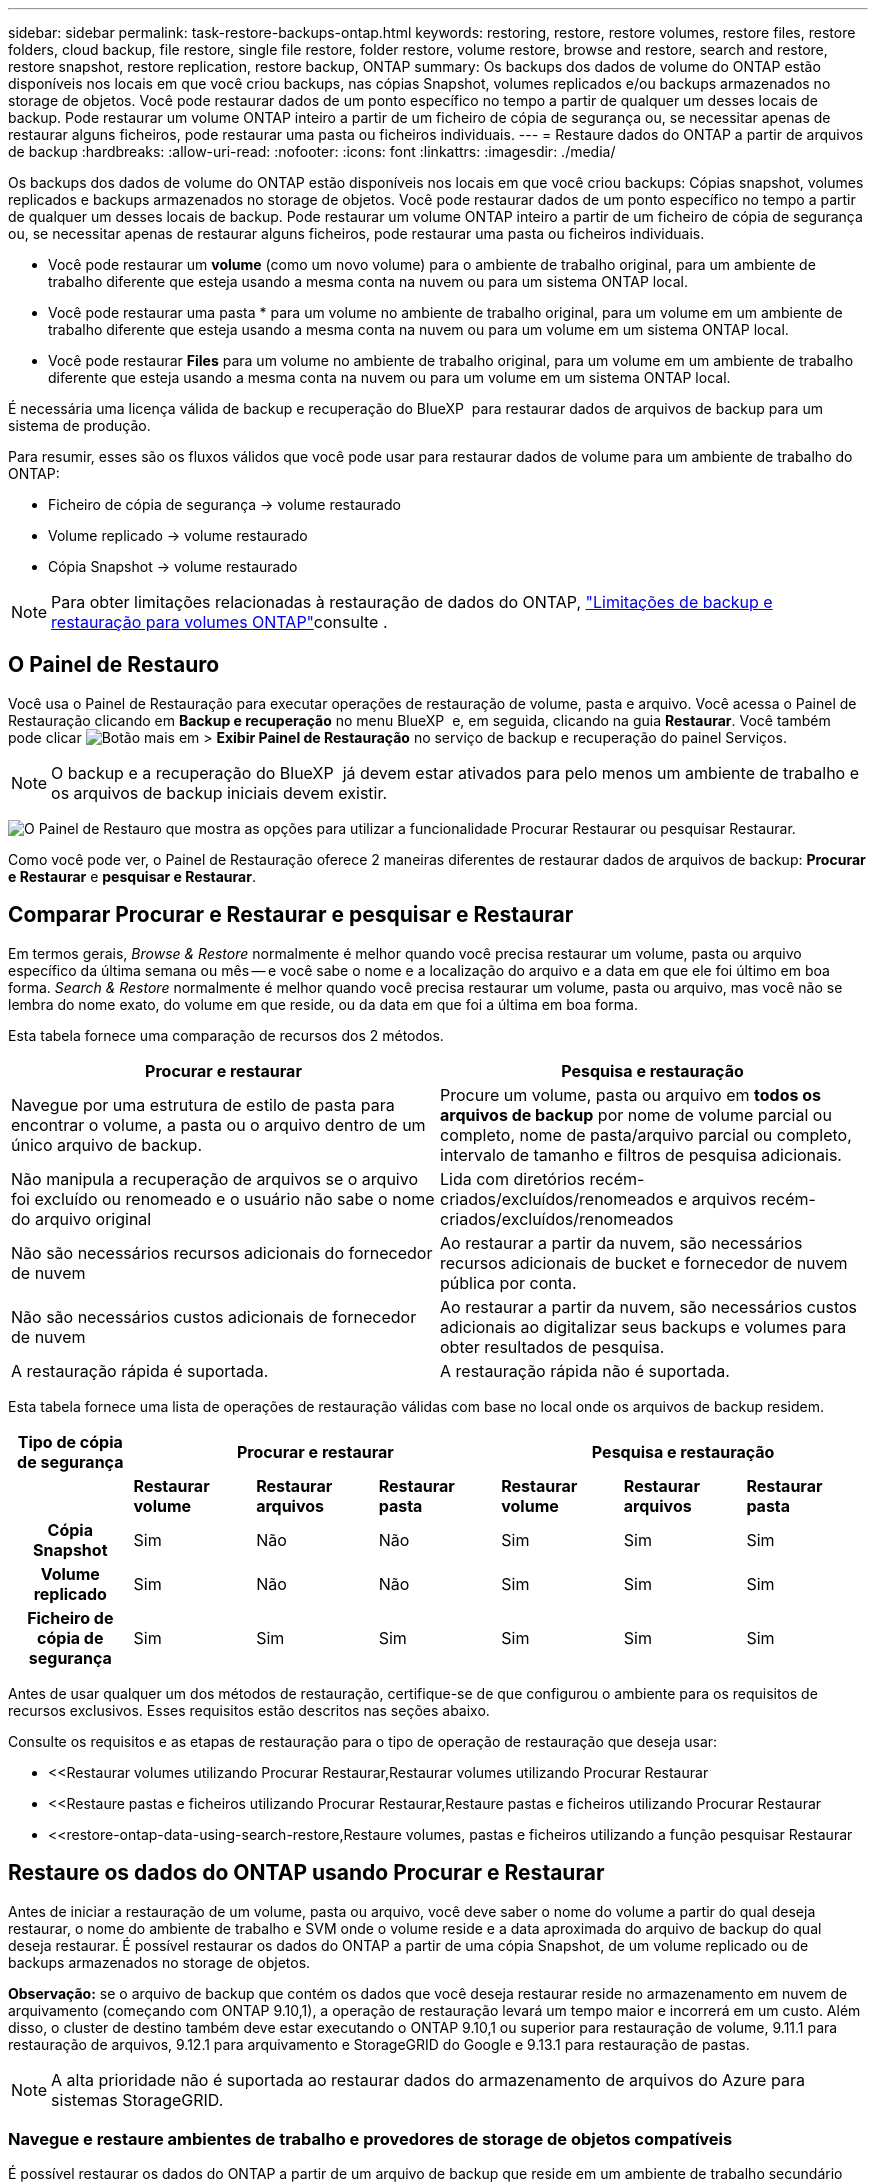 ---
sidebar: sidebar 
permalink: task-restore-backups-ontap.html 
keywords: restoring, restore, restore volumes, restore files, restore folders, cloud backup, file restore, single file restore, folder restore, volume restore, browse and restore, search and restore, restore snapshot, restore replication, restore backup, ONTAP 
summary: Os backups dos dados de volume do ONTAP estão disponíveis nos locais em que você criou backups, nas cópias Snapshot, volumes replicados e/ou backups armazenados no storage de objetos. Você pode restaurar dados de um ponto específico no tempo a partir de qualquer um desses locais de backup. Pode restaurar um volume ONTAP inteiro a partir de um ficheiro de cópia de segurança ou, se necessitar apenas de restaurar alguns ficheiros, pode restaurar uma pasta ou ficheiros individuais. 
---
= Restaure dados do ONTAP a partir de arquivos de backup
:hardbreaks:
:allow-uri-read: 
:nofooter: 
:icons: font
:linkattrs: 
:imagesdir: ./media/


[role="lead"]
Os backups dos dados de volume do ONTAP estão disponíveis nos locais em que você criou backups: Cópias snapshot, volumes replicados e backups armazenados no storage de objetos. Você pode restaurar dados de um ponto específico no tempo a partir de qualquer um desses locais de backup. Pode restaurar um volume ONTAP inteiro a partir de um ficheiro de cópia de segurança ou, se necessitar apenas de restaurar alguns ficheiros, pode restaurar uma pasta ou ficheiros individuais.

* Você pode restaurar um *volume* (como um novo volume) para o ambiente de trabalho original, para um ambiente de trabalho diferente que esteja usando a mesma conta na nuvem ou para um sistema ONTAP local.
* Você pode restaurar uma pasta * para um volume no ambiente de trabalho original, para um volume em um ambiente de trabalho diferente que esteja usando a mesma conta na nuvem ou para um volume em um sistema ONTAP local.
* Você pode restaurar *Files* para um volume no ambiente de trabalho original, para um volume em um ambiente de trabalho diferente que esteja usando a mesma conta na nuvem ou para um volume em um sistema ONTAP local.


É necessária uma licença válida de backup e recuperação do BlueXP  para restaurar dados de arquivos de backup para um sistema de produção.

Para resumir, esses são os fluxos válidos que você pode usar para restaurar dados de volume para um ambiente de trabalho do ONTAP:

* Ficheiro de cópia de segurança -> volume restaurado
* Volume replicado -> volume restaurado
* Cópia Snapshot -> volume restaurado



NOTE: Para obter limitações relacionadas à restauração de dados do ONTAP, link:reference-limitations.html["Limitações de backup e restauração para volumes ONTAP"]consulte .



== O Painel de Restauro

Você usa o Painel de Restauração para executar operações de restauração de volume, pasta e arquivo. Você acessa o Painel de Restauração clicando em *Backup e recuperação* no menu BlueXP  e, em seguida, clicando na guia *Restaurar*. Você também pode clicar image:screenshot_gallery_options.gif["Botão mais"] em > *Exibir Painel de Restauração* no serviço de backup e recuperação do painel Serviços.


NOTE: O backup e a recuperação do BlueXP  já devem estar ativados para pelo menos um ambiente de trabalho e os arquivos de backup iniciais devem existir.

image:screenshot_restore_dashboard.png["O Painel de Restauro que mostra as opções para utilizar a funcionalidade Procurar  Restaurar ou pesquisar  Restaurar."]

Como você pode ver, o Painel de Restauração oferece 2 maneiras diferentes de restaurar dados de arquivos de backup: *Procurar e Restaurar* e *pesquisar e Restaurar*.



== Comparar Procurar e Restaurar e pesquisar e Restaurar

Em termos gerais, _Browse & Restore_ normalmente é melhor quando você precisa restaurar um volume, pasta ou arquivo específico da última semana ou mês -- e você sabe o nome e a localização do arquivo e a data em que ele foi último em boa forma. _Search & Restore_ normalmente é melhor quando você precisa restaurar um volume, pasta ou arquivo, mas você não se lembra do nome exato, do volume em que reside, ou da data em que foi a última em boa forma.

Esta tabela fornece uma comparação de recursos dos 2 métodos.

[cols="50,50"]
|===
| Procurar e restaurar | Pesquisa e restauração 


| Navegue por uma estrutura de estilo de pasta para encontrar o volume, a pasta ou o arquivo dentro de um único arquivo de backup. | Procure um volume, pasta ou arquivo em *todos os arquivos de backup* por nome de volume parcial ou completo, nome de pasta/arquivo parcial ou completo, intervalo de tamanho e filtros de pesquisa adicionais. 


| Não manipula a recuperação de arquivos se o arquivo foi excluído ou renomeado e o usuário não sabe o nome do arquivo original | Lida com diretórios recém-criados/excluídos/renomeados e arquivos recém-criados/excluídos/renomeados 


| Não são necessários recursos adicionais do fornecedor de nuvem | Ao restaurar a partir da nuvem, são necessários recursos adicionais de bucket e fornecedor de nuvem pública por conta. 


| Não são necessários custos adicionais de fornecedor de nuvem | Ao restaurar a partir da nuvem, são necessários custos adicionais ao digitalizar seus backups e volumes para obter resultados de pesquisa. 


| A restauração rápida é suportada. | A restauração rápida não é suportada. 
|===
Esta tabela fornece uma lista de operações de restauração válidas com base no local onde os arquivos de backup residem.

[cols="14h,14,14,14,14,14,14"]
|===
| Tipo de cópia de segurança 3+| Procurar e restaurar 3+| Pesquisa e restauração 


|  | *Restaurar volume* | *Restaurar arquivos* | *Restaurar pasta* | *Restaurar volume* | *Restaurar arquivos* | *Restaurar pasta* 


| Cópia Snapshot | Sim | Não | Não | Sim | Sim | Sim 


| Volume replicado | Sim | Não | Não | Sim | Sim | Sim 


| Ficheiro de cópia de segurança | Sim | Sim | Sim | Sim | Sim | Sim 
|===
Antes de usar qualquer um dos métodos de restauração, certifique-se de que configurou o ambiente para os requisitos de recursos exclusivos. Esses requisitos estão descritos nas seções abaixo.

Consulte os requisitos e as etapas de restauração para o tipo de operação de restauração que deseja usar:

* <<Restaurar volumes utilizando Procurar  Restaurar,Restaurar volumes utilizando Procurar  Restaurar
* <<Restaure pastas e ficheiros utilizando Procurar  Restaurar,Restaure pastas e ficheiros utilizando Procurar  Restaurar
* <<restore-ontap-data-using-search-restore,Restaure volumes, pastas e ficheiros utilizando a função pesquisar  Restaurar




== Restaure os dados do ONTAP usando Procurar e Restaurar

Antes de iniciar a restauração de um volume, pasta ou arquivo, você deve saber o nome do volume a partir do qual deseja restaurar, o nome do ambiente de trabalho e SVM onde o volume reside e a data aproximada do arquivo de backup do qual deseja restaurar. É possível restaurar os dados do ONTAP a partir de uma cópia Snapshot, de um volume replicado ou de backups armazenados no storage de objetos.

*Observação:* se o arquivo de backup que contém os dados que você deseja restaurar reside no armazenamento em nuvem de arquivamento (começando com ONTAP 9.10,1), a operação de restauração levará um tempo maior e incorrerá em um custo. Além disso, o cluster de destino também deve estar executando o ONTAP 9.10,1 ou superior para restauração de volume, 9.11.1 para restauração de arquivos, 9.12.1 para arquivamento e StorageGRID do Google e 9.13.1 para restauração de pastas.

ifdef::aws[]

link:reference-aws-backup-tiers.html["Saiba mais sobre como restaurar o armazenamento de arquivamento da AWS"].

endif::aws[]

ifdef::azure[]

link:reference-azure-backup-tiers.html["Saiba mais sobre como restaurar a partir do armazenamento de arquivos do Azure"].

endif::azure[]

ifdef::gcp[]

link:reference-google-backup-tiers.html["Saiba mais sobre como restaurar a partir do armazenamento de arquivos do Google"].

endif::gcp[]


NOTE: A alta prioridade não é suportada ao restaurar dados do armazenamento de arquivos do Azure para sistemas StorageGRID.



=== Navegue e restaure ambientes de trabalho e provedores de storage de objetos compatíveis

É possível restaurar os dados do ONTAP a partir de um arquivo de backup que reside em um ambiente de trabalho secundário (um volume replicado) ou no storage de objetos (um arquivo de backup) para os seguintes ambientes de trabalho. As cópias Snapshot residem no ambiente de trabalho de origem e podem ser restauradas somente nesse mesmo sistema.

*Observação:* você pode restaurar um volume de qualquer tipo de arquivo de backup, mas você pode restaurar uma pasta ou arquivos individuais apenas de um arquivo de backup no armazenamento de objetos neste momento.

[cols="25,25,25,25"]
|===
| *De Object Store (Backup)* | *Do primário (instantâneo)* | *Do sistema secundário (replicação)* | Para o ambiente de trabalho de destino ifdef::aws[] 


| Amazon S3 | Cloud Volumes ONTAP no sistema ONTAP on-premises da AWS | Cloud Volumes ONTAP no AWS on-premises ONTAP system endif::aws[] ifdef::azure[] | Blob do Azure 


| Cloud Volumes ONTAP no sistema ONTAP local do Azure | Cloud Volumes ONTAP in Azure on-premises ONTAP system endif::azul[] ifdef::gcp[] | Google Cloud Storage | Cloud Volumes ONTAP no sistema ONTAP local do Google 


| Cloud Volumes ONTAP no Google on-premises ONTAP system endif::gcp[] | NetApp StorageGRID | Sistema ONTAP no local | ONTAP System Cloud Volumes ONTAP no local 


| Para o sistema ONTAP no local | ONTAP S3 | Sistema ONTAP no local | ONTAP System Cloud Volumes ONTAP no local 
|===
ifdef::aws[]

endif::aws[]

ifdef::azure[]

endif::azure[]

ifdef::gcp[]

endif::gcp[]

Para Procurar e Restaurar, o conetor pode ser instalado nos seguintes locais:

ifdef::aws[]

* Para o Amazon S3, o conetor pode ser implantado na AWS ou em suas instalações


endif::aws[]

ifdef::azure[]

* Para o Azure Blob, o conetor pode ser implantado no Azure ou no local


endif::azure[]

ifdef::gcp[]

* Para o Google Cloud Storage, o conetor deve ser implantado na VPC do Google Cloud Platform


endif::gcp[]

* Para o StorageGRID, o conetor deve ser implantado em suas instalações, com ou sem acesso à Internet
* Para o ONTAP S3, o conetor pode ser implantado em suas instalações (com ou sem acesso à Internet) ou em um ambiente de provedor de nuvem


Observe que as referências a "sistemas ONTAP on-premises" incluem sistemas FAS, AFF e ONTAP Select.


NOTE: Se a versão do ONTAP no seu sistema for inferior a 9.13.1, não será possível restaurar pastas ou arquivos se o arquivo de backup tiver sido configurado com DataLock & ransomware. Neste caso, você pode restaurar todo o volume do arquivo de backup e, em seguida, acessar os arquivos que você precisa.



=== Restaure volumes utilizando Procurar e Restaurar

Quando você restaura um volume de um arquivo de backup, o backup e a recuperação do BlueXP  criam um volume _new_ usando os dados do backup. Ao usar um backup do storage de objetos, é possível restaurar os dados para um volume no ambiente de trabalho original, para um ambiente de trabalho diferente localizado na mesma conta de nuvem que o ambiente de trabalho de origem ou para um sistema ONTAP no local.

Ao restaurar um backup em nuvem para um sistema Cloud Volumes ONTAP usando o ONTAP 9.13,0 ou superior ou para um sistema ONTAP local executando o ONTAP 9.14,1, você terá a opção de executar uma operação de restauração _rápida_. A restauração rápida é ideal para situações de recuperação de desastres em que você precisa fornecer acesso a um volume o mais rápido possível. Uma restauração rápida restaura os metadados do arquivo de backup para um volume em vez de restaurar todo o arquivo de backup. A restauração rápida não é recomendada para aplicações sensíveis à performance ou à latência, e não é compatível com backups em storage arquivado.


NOTE: A restauração rápida só é compatível com volumes FlexGroup se o sistema de origem do qual o backup na nuvem foi criado estiver executando o ONTAP 9.12,1 ou superior. E é compatível com volumes SnapLock somente se o sistema de origem estiver executando o ONTAP 9.11,0 ou superior.

Ao restaurar a partir de um volume replicado, você pode restaurar o volume para o ambiente de trabalho original ou para um sistema Cloud Volumes ONTAP ou ONTAP no local.

image:diagram_browse_restore_volume.png["Um diagrama que mostra o fluxo para executar uma operação de restauração de volume usando Browse  Restore."]

Como você pode ver, você precisará saber o nome do ambiente de trabalho de origem, a VM de armazenamento, o nome do volume e a data do arquivo de backup para executar uma restauração de volume.

O vídeo a seguir mostra um passo a passo para restaurar um volume:

video::9Og5agUWyRk[youtube,width=848,height=480,end=164]
.Passos
. No menu BlueXP , selecione *proteção > Backup e recuperação*.
. Clique na guia *Restore* e o Restore Dashboard será exibido.
. Na seção _Browse & Restore_, clique em *Restore volume*.
+
image:screenshot_restore_volume_selection.png["Uma captura de tela da seleção do botão Restaurar volumes no Painel de Restauração."]

. Na página _Select Source_, navegue até o arquivo de backup do volume que você deseja restaurar. Selecione o *ambiente de trabalho*, o *volume* e o ficheiro *Backup* que tem o carimbo de data/hora a partir do qual pretende restaurar.
+
A coluna *localização* mostra se o arquivo de backup (instantâneo) é *local* (uma cópia Snapshot no sistema de origem), *secundário* (um volume replicado em um sistema ONTAP secundário) ou *armazenamento de objetos* (um arquivo de backup no armazenamento de objetos). Escolha o arquivo que você deseja restaurar.

+
image:screenshot_restore_select_volume_snapshot.png["Uma captura de tela da seleção do ambiente de trabalho, volume e arquivo de backup de volume que você deseja restaurar."]

. Clique em *seguinte*.
+
Observe que se você selecionar um arquivo de backup no armazenamento de objetos e a proteção contra ransomware estiver ativa para esse backup (se você ativou o DataLock e a proteção contra ransomware na política de backup), será solicitado que você execute uma verificação adicional de ransomware no arquivo de backup antes de restaurar os dados. Recomendamos que você verifique o arquivo de backup para ransomware. (Você incorrerá em custos extras de saída do seu provedor de nuvem para acessar o conteúdo do arquivo de backup.)

. Na página _Selecionar destino_, selecione o *ambiente de trabalho* onde deseja restaurar o volume.
+
image:screenshot_restore_select_work_env_volume.png["Uma captura de tela da seleção do ambiente de trabalho de destino para o volume que você deseja restaurar."]

. Ao restaurar um arquivo de backup do armazenamento de objetos, se você selecionar um sistema ONTAP local e ainda não tiver configurado a conexão de cluster para o armazenamento de objetos, você será solicitado a obter informações adicionais:
+
ifdef::aws[]

+
** Ao restaurar a partir do Amazon S3, selecione o espaço IPspace no cluster do ONTAP onde o volume de destino residirá, insira a chave de acesso e a chave secreta para o usuário criado para dar ao cluster do ONTAP acesso ao bucket do S3 e, opcionalmente, escolha um endpoint VPC privado para transferência segura de dados.




endif::aws[]

ifdef::azure[]

* Ao restaurar a partir do Blob do Azure, selecione o espaço IPspace no cluster do ONTAP onde o volume de destino residirá, selecione a assinatura do Azure para acessar o armazenamento de objetos e, opcionalmente, escolha um ponto de extremidade privado para transferência de dados segura selecionando a VNet e a sub-rede.


endif::azure[]

ifdef::gcp[]

* Ao restaurar a partir do Google Cloud Storage, selecione o Projeto Google Cloud e a chave de acesso e chave secreta para acessar o armazenamento de objetos, a região onde os backups são armazenados e o espaço IPspace no cluster do ONTAP onde o volume de destino residirá.


endif::gcp[]

* Ao restaurar a partir do StorageGRID, digite o FQDN do servidor StorageGRID e a porta que o ONTAP deve usar para comunicação HTTPS com o StorageGRID, selecione a chave de acesso e a chave secreta necessárias para acessar o armazenamento de objetos e o espaço de IPspace no cluster ONTAP onde o volume de destino residirá.
* Ao restaurar a partir do ONTAP S3, digite o FQDN do servidor ONTAP S3 e a porta que o ONTAP deve usar para comunicação HTTPS com o ONTAP S3, selecione a chave de acesso e chave secreta necessárias para acessar o armazenamento de objetos e o espaço de IPspace no cluster ONTAP onde o volume de destino residirá.
+
.. Insira o nome que deseja usar para o volume restaurado e selecione a VM de armazenamento e o agregado onde o volume residirá. Ao restaurar um volume FlexGroup, você precisará selecionar vários agregados. Por padrão, *<source_volume_name>_restore* é usado como o nome do volume.
+
image:screenshot_restore_new_vol_name.png["Uma captura de tela de inserção do nome do novo volume que você deseja restaurar."]

+
Ao restaurar um backup do armazenamento de objetos para um sistema Cloud Volumes ONTAP usando o ONTAP 9.13,0 ou superior ou para um sistema ONTAP local executando o ONTAP 9.14,1, você terá a opção de executar uma operação de _restauração rápida_.

+
E se você estiver restaurando o volume de um arquivo de backup que reside em uma camada de storage de arquivamento (disponível a partir do ONTAP 9.10,1), poderá selecionar a prioridade de restauração.

+
ifdef::aws[]





link:reference-aws-backup-tiers.html#restore-data-from-archival-storage["Saiba mais sobre como restaurar o armazenamento de arquivamento da AWS"].

endif::aws[]

ifdef::azure[]

link:reference-azure-backup-tiers.html#restore-data-from-archival-storage["Saiba mais sobre como restaurar a partir do armazenamento de arquivos do Azure"].

endif::azure[]

ifdef::gcp[]

link:reference-google-backup-tiers.html#restore-data-from-archival-storage["Saiba mais sobre como restaurar a partir do armazenamento de arquivos do Google"]. Os arquivos de backup na camada de storage do Google Archive são restaurados quase imediatamente e não exigem prioridade de restauração.

endif::gcp[]

. Clique em *seguinte* para escolher se deseja fazer uma restauração normal ou um processo de restauração rápida:
+
image:screenshot_restore_browse_quick_restore.png["Uma captura de tela mostrando os processos de restauração normal e rápida."]

+
** * Restauração normal*: Use restauração normal em volumes que exigem alto desempenho. Os volumes não estarão disponíveis até que o processo de restauração esteja concluído.
** *Quick restore*: Volumes e dados restaurados estarão disponíveis imediatamente. Não use isso em volumes que exigem alto desempenho, pois durante o processo de restauração rápida, o acesso aos dados pode ser mais lento do que o habitual.


. Clique em *Restaurar* e você será retornado ao Painel de Restauração para que você possa revisar o andamento da operação de restauração.


.Resultado
O backup e a recuperação do BlueXP  criam um novo volume com base no backup selecionado.

Observe que a restauração de um volume de um arquivo de backup que reside no storage de arquivamento pode levar muitos minutos ou horas, dependendo do nível de arquivamento e da prioridade de restauração. Você pode clicar na guia *Monitoramento de trabalho* para ver o progresso da restauração.



=== Restaure pastas e ficheiros utilizando Procurar e Restaurar

Se você precisar restaurar apenas alguns arquivos de um backup de volume do ONTAP, poderá optar por restaurar uma pasta ou arquivos individuais em vez de restaurar todo o volume. Você pode restaurar pastas e arquivos para um volume existente no ambiente de trabalho original ou para um ambiente de trabalho diferente que esteja usando a mesma conta na nuvem. Você também pode restaurar pastas e arquivos para um volume em um sistema ONTAP local.


NOTE: Você pode restaurar uma pasta ou arquivos individuais apenas de um arquivo de backup no armazenamento de objetos neste momento. A restauração de arquivos e pastas não é suportada atualmente a partir de uma cópia Snapshot local ou de um arquivo de backup que reside em um ambiente de trabalho secundário (um volume replicado).

Se você selecionar vários arquivos, todos os arquivos serão restaurados para o mesmo volume de destino que você escolher. Então, se você quiser restaurar arquivos para diferentes volumes, você precisará executar o processo de restauração várias vezes.

Ao usar o ONTAP 9.13,0 ou superior, você pode restaurar uma pasta juntamente com todos os arquivos e subpastas dentro dela. Ao usar uma versão do ONTAP antes de 9.13.0, somente os arquivos dessa pasta são restaurados - nenhuma subpasta ou arquivos em subpastas são restaurados.

[NOTE]
====
* Se o arquivo de backup tiver sido configurado com proteção DataLock & ransomware, a restauração em nível de pasta será suportada somente se a versão do ONTAP for 9.13.1 ou superior. Se você estiver usando uma versão anterior do ONTAP, poderá restaurar todo o volume do arquivo de backup e, em seguida, acessar a pasta e os arquivos necessários.
* Se o arquivo de backup residir no armazenamento de arquivamento, a restauração em nível de pasta será suportada somente se a versão do ONTAP for 9.13.1 ou superior. Se estiver a utilizar uma versão anterior do ONTAP, pode restaurar a pasta a partir de um ficheiro de cópia de segurança mais recente que não tenha sido arquivado ou pode restaurar todo o volume a partir da cópia de segurança arquivada e, em seguida, aceder à pasta e aos ficheiros de que necessita.
* Com o ONTAP 9.15,1, você pode restaurar pastas do FlexGroup usando a opção "Procurar e restaurar". Este recurso está em um modo de visualização da tecnologia.
+
Você pode testá-lo usando uma bandeira especial descrita no https://community.netapp.com/t5/Tech-ONTAP-Blogs/BlueXP-Backup-and-Recovery-July-2024-Release/ba-p/453993#toc-hId-1830672444["Backup e recuperação do BlueXP  julho de 2024 Release blog"^].



====


==== Pré-requisitos

* A versão do ONTAP deve ser 9,6 ou superior para executar operações de restauração _file_.
* A versão do ONTAP deve ser 9.11.1 ou superior para executar operações de restauração _folder_. O ONTAP versão 9.13.1 é necessário se os dados estiverem em armazenamento de arquivamento ou se o arquivo de backup estiver usando a proteção DataLock e ransomware.
* A versão do ONTAP deve ser 9.15.1 P2 ou superior para restaurar diretórios do FlexGroup usando a opção Procurar e restaurar.




==== Processo de restauração de pasta e arquivo

O processo é assim:

. Quando você quiser restaurar uma pasta, ou um ou mais arquivos, a partir de um backup de volume, clique na guia *Restaurar* e clique em *Restaurar arquivos ou pasta* em _Procurar e Restaurar_.
. Selecione o ambiente de trabalho de origem, o volume e o arquivo de backup em que a pasta ou o(s) arquivo(s) residem(ão).
. Backup e recuperação do BlueXP  exibe as pastas e arquivos que existem dentro do arquivo de backup selecionado.
. Selecione a pasta ou o(s) arquivo(s) que você deseja restaurar a partir desse backup.
. Selecione o local de destino onde deseja que a pasta ou o(s) arquivo(s) sejam restaurados (ambiente de trabalho, volume e pasta) e clique em *Restaurar*.
. Os ficheiros são restaurados.


image:diagram_browse_restore_file.png["Um diagrama que mostra o fluxo para executar uma operação de restauração de arquivos usando Browse  Restore."]

Como você pode ver, você precisa saber o nome do ambiente de trabalho, o nome do volume, a data do arquivo de backup e o nome da pasta/arquivo para executar uma restauração de pasta ou arquivo.



==== Restaure pastas e arquivos

Siga estas etapas para restaurar pastas ou arquivos para um volume a partir de um backup de volume do ONTAP. Você deve saber o nome do volume e a data do arquivo de backup que deseja usar para restaurar a pasta ou arquivo(s). Esta funcionalidade utiliza o Live Browsing para que possa visualizar a lista de diretórios e ficheiros dentro de cada ficheiro de cópia de segurança.

O vídeo a seguir mostra um passo rápido de restaurar um único arquivo:

video::9Og5agUWyRk[youtube,width=848,height=480,start=165]
.Passos
. No menu BlueXP , selecione *proteção > Backup e recuperação*.
. Clique na guia *Restore* e o Restore Dashboard será exibido.
. Na seção _Browse & Restore_, clique em *Restore Files or Folder* (Restaurar arquivos ou pasta).
+
image:screenshot_restore_files_selection.png["Uma captura de tela da seleção do botão Restaurar arquivos ou pasta no Painel de Restauração."]

. Na página _Select Source_, navegue até o arquivo de backup do volume que contém a pasta ou os arquivos que você deseja restaurar. Selecione o *ambiente de trabalho*, o *volume* e o *Backup* que tem o carimbo de data/hora a partir do qual você deseja restaurar arquivos.
+
image:screenshot_restore_select_source.png["Uma captura de tela da seleção do volume e do backup dos itens que você deseja restaurar."]

. Clique em *Next* (seguinte) e a lista de pastas e arquivos do backup de volume será exibida.
+
Se você estiver restaurando pastas ou arquivos de um arquivo de backup que reside em um nível de armazenamento de arquivamento, poderá selecionar a prioridade Restaurar.

+
ifdef::aws[]



link:reference-aws-backup-tiers.html#restore-data-from-archival-storage["Saiba mais sobre como restaurar o armazenamento de arquivamento da AWS"].

endif::aws[]

ifdef::azure[]

link:reference-azure-backup-tiers.html#restore-data-from-archival-storage["Saiba mais sobre como restaurar a partir do armazenamento de arquivos do Azure"].

endif::azure[]

ifdef::gcp[]

link:reference-google-backup-tiers.html#restore-data-from-archival-storage["Saiba mais sobre como restaurar a partir do armazenamento de arquivos do Google"]. Os arquivos de backup na camada de storage do Google Archive são restaurados quase imediatamente e não exigem prioridade de restauração.

endif::gcp[]

E se a proteção contra ransomware estiver ativa para o arquivo de backup (se você ativou o DataLock e a proteção contra ransomware na política de backup), você será solicitado a executar uma verificação adicional de ransomware no arquivo de backup antes de restaurar os dados. Recomendamos que você verifique o arquivo de backup para ransomware. (Você incorrerá em custos extras de saída do seu provedor de nuvem para acessar o conteúdo do arquivo de backup.)

E image:screenshot_restore_select_files.png["Uma captura de tela da página Selecionar itens para que você possa navegar para os itens que deseja restaurar."]

. Na página _Selecionar itens_, selecione a pasta ou arquivo(s) que deseja restaurar e clique em *continuar*. Para ajudá-lo a encontrar o item:
+
** Você pode clicar na pasta ou no nome do arquivo, se você vê-lo.
** Pode clicar no ícone de pesquisa e introduzir o nome da pasta ou ficheiro para navegar diretamente para o item.
** Você pode navegar para baixo níveis em pastas usando o image:button_subfolder.png[""] botão no final da linha para encontrar arquivos específicos.
+
À medida que você seleciona arquivos, eles são adicionados ao lado esquerdo da página para que você possa ver os arquivos que você já escolheu. Você pode remover um arquivo dessa lista, se necessário, clicando no *x* ao lado do nome do arquivo.



. Na página _Selecionar destino_, selecione o *ambiente de trabalho* onde deseja restaurar os itens.
+
image:screenshot_restore_select_work_env.png["Uma captura de tela de seleção do ambiente de trabalho de destino para os itens que você deseja restaurar."]

+
Se você selecionar um cluster no local e ainda não tiver configurado a conexão do cluster com o armazenamento de objetos, você será solicitado a obter informações adicionais:

+
ifdef::aws[]

+
** Ao restaurar a partir do Amazon S3, insira o espaço de IPspace no cluster do ONTAP onde reside o volume de destino e a chave de acesso e chave secreta da AWS necessárias para acessar o armazenamento de objetos. Também pode selecionar uma Configuração de ligação privada para a ligação ao cluster.




endif::aws[]

ifdef::azure[]

* Ao restaurar a partir do Blob do Azure, insira o espaço IPspace no cluster do ONTAP onde reside o volume de destino. Você também pode selecionar uma Configuração de endpoints privados para a conexão com o cluster.


endif::azure[]

ifdef::gcp[]

* Ao restaurar a partir do Google Cloud Storage, insira o espaço IPspace no cluster do ONTAP onde residem os volumes de destino e a chave de acesso e chave secreta necessárias para acessar o armazenamento de objetos.


endif::gcp[]

* Ao restaurar a partir do StorageGRID, digite o FQDN do servidor StorageGRID e a porta que o ONTAP deve usar para comunicação HTTPS com o StorageGRID, digite a chave de acesso e a chave secreta necessárias para acessar o armazenamento de objetos e o espaço de IPspace no cluster do ONTAP onde reside o volume de destino.
+
.. Em seguida, selecione *volume* e *pasta* onde deseja restaurar a pasta ou arquivo(s).
+
image:screenshot_restore_select_dest.png["Uma captura de tela da seleção do volume e da pasta para os arquivos que você deseja restaurar."]

+
Você tem algumas opções para o local ao restaurar pastas e arquivos.



* Quando tiver escolhido *Selecione pasta de destino*, conforme mostrado acima:
+
** Você pode selecionar qualquer pasta.
** Você pode passar o Mouse sobre uma pasta e clicar image:button_subfolder.png[""]no final da linha para detalhar subpastas e, em seguida, selecionar uma pasta.


* Se tiver selecionado o mesmo ambiente de trabalho de destino e volume que o local da pasta/ficheiro de origem estava localizado, pode selecionar *manter caminho da pasta de origem* para restaurar a pasta ou ficheiro(s) na mesma pasta onde existiam na estrutura de origem. Todas as mesmas pastas e subpastas já devem existir; as pastas não são criadas. Ao restaurar arquivos para seu local original, você pode optar por substituir o(s) arquivo(s) de origem ou criar novo(s) arquivo(s).
+
.. Clique em *Restaurar* e você será retornado ao Painel de Restauração para que você possa revisar o andamento da operação de restauração. Você também pode clicar na guia *Monitoramento de tarefas* para ver o progresso da restauração.






== Restaure os dados do ONTAP utilizando a Pesquisa e a Restauração

Pode restaurar um volume, pasta ou ficheiros a partir de um ficheiro de cópia de segurança do ONTAP utilizando a Pesquisa e restauro. Pesquisa e restauração permite pesquisar um volume, pasta ou arquivo específico de todos os backups e, em seguida, executar uma restauração. Você não precisa saber o nome exato do ambiente de trabalho, o nome do volume ou o nome do arquivo - a pesquisa analisa todos os arquivos de backup de volume.

A operação de pesquisa analisa todas as cópias Snapshot locais que existem para seus volumes ONTAP, todos os volumes replicados em sistemas de storage secundário e todos os arquivos de backup que existem no storage de objetos. Como a restauração de dados de uma cópia Snapshot local ou de um volume replicado pode ser mais rápida e menos cara do que a restauração de um arquivo de backup no storage de objetos, talvez você queira restaurar os dados desses outros locais.

Quando você restaura um volume _completo_ de um arquivo de backup, o backup e a recuperação do BlueXP  criam um volume _new_ usando os dados do backup. Você pode restaurar os dados como um volume no ambiente de trabalho original, em um ambiente de trabalho diferente localizado na mesma conta de nuvem que o ambiente de trabalho de origem ou em um sistema ONTAP no local.

Você pode restaurar _pastas ou arquivos_ para o local do volume original, para um volume diferente no mesmo ambiente de trabalho, para um ambiente de trabalho diferente que esteja usando a mesma conta na nuvem ou para um volume em um sistema ONTAP local.

Ao usar o ONTAP 9.13,0 ou superior, você pode restaurar uma pasta juntamente com todos os arquivos e subpastas dentro dela. Ao usar uma versão do ONTAP antes de 9.13.0, somente os arquivos dessa pasta são restaurados - nenhuma subpasta ou arquivos em subpastas são restaurados.

Se o arquivo de backup do volume que você deseja restaurar residir no storage de arquivamento (disponível a partir do ONTAP 9.10,1), a operação de restauração levará um tempo maior e incorrerá em custos adicionais. Observe que o cluster de destino também deve estar executando o ONTAP 9.10,1 ou superior para restauração de volume, 9.11.1 para restauração de arquivos, 9.12.1 para arquivamento e StorageGRID do Google e 9.13.1 para restauração de pastas.

ifdef::aws[]

link:reference-aws-backup-tiers.html["Saiba mais sobre como restaurar o armazenamento de arquivamento da AWS"].

endif::aws[]

ifdef::azure[]

link:reference-azure-backup-tiers.html["Saiba mais sobre como restaurar a partir do armazenamento de arquivos do Azure"].

endif::azure[]

ifdef::gcp[]

link:reference-google-backup-tiers.html["Saiba mais sobre como restaurar a partir do armazenamento de arquivos do Google"].

endif::gcp[]

[NOTE]
====
* Se o arquivo de backup no armazenamento de objetos tiver sido configurado com proteção DataLock & ransomware, a restauração em nível de pasta será suportada somente se a versão do ONTAP for 9.13.1 ou superior. Se você estiver usando uma versão anterior do ONTAP, poderá restaurar todo o volume do arquivo de backup e, em seguida, acessar a pasta e os arquivos necessários.
* Se o arquivo de backup no armazenamento de objetos residir no armazenamento de arquivamento, a restauração em nível de pasta será suportada somente se a versão do ONTAP for 9.13.1 ou superior. Se estiver a utilizar uma versão anterior do ONTAP, pode restaurar a pasta a partir de um ficheiro de cópia de segurança mais recente que não tenha sido arquivado ou pode restaurar todo o volume a partir da cópia de segurança arquivada e, em seguida, aceder à pasta e aos ficheiros de que necessita.
* A prioridade de restauração "alta" não é suportada ao restaurar dados do armazenamento de arquivamento do Azure para sistemas StorageGRID.
* A restauração de pastas não é atualmente suportada a partir de volumes no armazenamento de objetos do ONTAP S3.


====
Antes de começar, você deve ter alguma ideia do nome ou localização do volume ou arquivo que deseja restaurar.

O vídeo a seguir mostra um passo rápido de restaurar um único arquivo:

video::RZktLe32hhQ[youtube,width=848,height=480]


=== Pesquisa e restauração ambientes de trabalho e provedores de storage de objetos compatíveis

É possível restaurar os dados do ONTAP a partir de um arquivo de backup que reside em um ambiente de trabalho secundário (um volume replicado) ou no storage de objetos (um arquivo de backup) para os seguintes ambientes de trabalho. As cópias Snapshot residem no ambiente de trabalho de origem e podem ser restauradas somente nesse mesmo sistema.

*Observação:* você pode restaurar volumes e arquivos de qualquer tipo de arquivo de backup, mas você pode restaurar uma pasta somente de arquivos de backup no armazenamento de objetos neste momento.

[cols="33,33,33"]
|===
2+| Localização do ficheiro de cópia de segurança | Ambiente de trabalho de destino 


| *Object Store (Backup)* | *Sistema secundário (replicação)* | ifdef::aws[] 


| Amazon S3 | Cloud Volumes ONTAP no sistema ONTAP on-premises da AWS | Cloud Volumes ONTAP no AWS on-premises ONTAP system endif::aws[] ifdef::azure[] 


| Blob do Azure | Cloud Volumes ONTAP no sistema ONTAP local do Azure | Cloud Volumes ONTAP in Azure on-premises ONTAP system endif::azul[] ifdef::gcp[] 


| Google Cloud Storage | Cloud Volumes ONTAP no sistema ONTAP local do Google | Cloud Volumes ONTAP no Google on-premises ONTAP system endif::gcp[] 


| NetApp StorageGRID | ONTAP System Cloud Volumes ONTAP no local | Sistema ONTAP no local 


| ONTAP S3 | ONTAP System Cloud Volumes ONTAP no local | Sistema ONTAP no local 
|===
Para pesquisar e restaurar, o conetor pode ser instalado nos seguintes locais:

ifdef::aws[]

* Para o Amazon S3, o conetor pode ser implantado na AWS ou em suas instalações


endif::aws[]

ifdef::azure[]

* Para o Azure Blob, o conetor pode ser implantado no Azure ou no local


endif::azure[]

ifdef::gcp[]

* Para o Google Cloud Storage, o conetor deve ser implantado na VPC do Google Cloud Platform


endif::gcp[]

* Para o StorageGRID, o conetor deve ser implantado em suas instalações, com ou sem acesso à Internet
* Para o ONTAP S3, o conetor pode ser implantado em suas instalações (com ou sem acesso à Internet) ou em um ambiente de provedor de nuvem


Observe que as referências a "sistemas ONTAP on-premises" incluem sistemas FAS, AFF e ONTAP Select.



=== Pré-requisitos

* Requisitos do cluster:
+
** A versão ONTAP deve ser 9,8 ou superior.
** A VM de storage (SVM) na qual o volume reside deve ter um LIF de dados configurado.
** O NFS deve estar ativado no volume (os volumes NFS e SMB/CIFS são compatíveis).
** O SnapDiff RPC Server deve ser ativado no SVM. O BlueXP  faz isso automaticamente quando você ativa a Indexação no ambiente de trabalho. (O SnapDiff é a tecnologia que identifica rapidamente as diferenças de arquivo e diretório entre cópias Snapshot.)




ifdef::aws[]

* Requisitos da AWS:
+
** Permissões específicas do Amazon Athena, AWS Glue e e AWS S3 devem ser adicionadas à função de usuário que fornece permissões ao BlueXP . link:task-backup-onprem-to-aws.html#set-up-s3-permissions["Certifique-se de que todas as permissões estão configuradas corretamente"].
+
Observe que se você já estava usando backup e recuperação do BlueXP  com um conetor configurado no passado, você precisará adicionar as permissões Athena e Glue à função de usuário do BlueXP  agora. Eles são necessários para Pesquisa e Restauração.





endif::aws[]

ifdef::azure[]

* Requisitos do Azure:
+
** Você deve Registrar o Fornecedor de recursos do Azure Synapse Analytics (chamado "Microsoft.Synapse") com sua assinatura. https://docs.microsoft.com/en-us/azure/azure-resource-manager/management/resource-providers-and-types#register-resource-provider["Veja como registar este fornecedor de recursos para a sua subscrição"^]. Você deve ser a assinatura *proprietário* ou *Colaborador* para Registrar o provedor de recursos.
** As permissões específicas da conta de armazenamento de dados e espaço de trabalho do Azure Synapse devem ser adicionadas à função de usuário que fornece permissões ao BlueXP . link:task-backup-onprem-to-azure.html#verify-or-add-permissions-to-the-connector["Certifique-se de que todas as permissões estão configuradas corretamente"].
+
Observe que se você já estava usando o backup e a recuperação do BlueXP  com um conetor que você configurou no passado, você precisará adicionar as permissões da conta de armazenamento do Azure Synapse Workspace e do data Lake à função de usuário do BlueXP  agora. Eles são necessários para Pesquisa e Restauração.

** O conetor deve ser configurado *sem* um servidor proxy para comunicação HTTP com a Internet. Se tiver configurado um servidor proxy HTTP para o seu conetor, não poderá utilizar a funcionalidade pesquisar e substituir.




endif::azure[]

ifdef::gcp[]

* Requisitos do Google Cloud:
+
** Permissões específicas do Google BigQuery devem ser adicionadas à função de usuário que fornece permissões ao BlueXP . link:task-backup-onprem-to-gcp.html#verify-or-add-permissions-to-the-connector["Certifique-se de que todas as permissões estão configuradas corretamente"].
+
Observe que se você já estava usando backup e recuperação do BlueXP  com um conetor configurado anteriormente, será necessário adicionar as permissões do BigQuery à função de usuário do BlueXP  agora. Eles são necessários para Pesquisa e Restauração.





endif::gcp[]

* Requisitos do StorageGRID e do ONTAP S3:
+
Dependendo da sua configuração, existem 2 maneiras pelas quais a Pesquisa e Restauração é implementada:

+
** Se não houver credenciais de provedor de nuvem em sua conta, as informações do Catálogo indexado serão armazenadas no conetor.
** Se você estiver usando um conetor em um site privado (escuro), as informações do Catálogo indexado serão armazenadas no conetor (requer a versão 3.9.25 ou superior do conetor).
** Se você tiver https://docs.netapp.com/us-en/bluexp-setup-admin/concept-accounts-aws.html["Credenciais AWS"^] ou https://docs.netapp.com/us-en/bluexp-setup-admin/concept-accounts-azure.html["Credenciais do Azure"^] estiver na conta, o Catálogo indexado será armazenado no provedor de nuvem, assim como com um conetor implantado na nuvem. (Se você tiver ambas as credenciais, a AWS será selecionada por padrão.)
+
Mesmo que você esteja usando um conector no local, os requisitos do fornecedor de nuvem devem ser atendidos tanto para permissões de conetores quanto para recursos do fornecedor de nuvem. Consulte os requisitos da AWS e do Azure acima ao usar essa implementação.







=== Processo de pesquisa e restauração

O processo é assim:

. Antes de poder utilizar a Pesquisa e Restauro, tem de ativar a "Indexação" em cada ambiente de trabalho de origem a partir do qual pretende restaurar os dados de volume. Isso permite que o Catálogo indexado acompanhe os arquivos de backup para cada volume.
. Quando pretender restaurar um volume ou ficheiros a partir de uma cópia de segurança de volume, em _Search & Restore_, clique em *Search & Restore*.
. Introduza os critérios de pesquisa para um volume, pasta ou ficheiro por nome de volume parcial ou completo, nome de ficheiro parcial ou completo, localização de cópia de segurança, intervalo de tamanho, intervalo de datas de criação, outros filtros de pesquisa e clique em *pesquisar*.
+
A página resultados da pesquisa exibe todos os locais que têm um arquivo ou volume que corresponde aos seus critérios de pesquisa.

. Clique em *Exibir todos os backups* para o local que você deseja usar para restaurar o volume ou arquivo e clique em *Restaurar* no arquivo de backup real que deseja usar.
. Selecione o local onde deseja restaurar o volume, a pasta ou o(s) arquivo(s) e clique em *Restaurar*.
. O volume, a pasta ou o(s) ficheiro(s) são restaurados.


image:diagram_search_restore_vol_file.png["Um diagrama que mostra o fluxo para executar uma operação de restauração de volume, pasta ou arquivo usando pesquisar  Restore."]

Como você pode ver, você realmente só precisa saber um nome parcial e pesquisas de backup e recuperação do BlueXP  através de todos os arquivos de backup que correspondem à sua pesquisa.



=== Ative o Catálogo indexado para cada ambiente de trabalho

Antes de poder utilizar a Pesquisa e Restauro, tem de ativar a "Indexação" em cada ambiente de trabalho de origem a partir do qual está a planear restaurar volumes ou ficheiros. Isso permite que o Catálogo indexado acompanhe cada volume e cada arquivo de backup - tornando suas pesquisas muito rápidas e eficientes.

Ao habilitar esse recurso, o backup e a recuperação do BlueXP  habilitam o SnapDiff v3 no SVM para seus volumes, e ele executa as seguintes ações:

ifdef::aws[]

* Para backups armazenados na AWS, ele provisiona um novo bucket do S3 e o https://aws.amazon.com/athena/faqs/["Serviço de consulta interativa do Amazon Athena"^] e https://aws.amazon.com/glue/faqs/["Serviço de integração de dados sem servidor do AWS Glue"^]o .


endif::aws[]

ifdef::azure[]

* Para backups armazenados no Azure, ele provisiona uma área de trabalho do Azure Synapse e um sistema de arquivos do Data Lake como o contentor que armazenará os dados da área de trabalho.


endif::azure[]

ifdef::gcp[]

* Para backups armazenados no Google Cloud, ele provisiona um novo bucket e os https://cloud.google.com/bigquery["Serviços do Google Cloud BigQuery"^] são provisionados em um nível de conta/projeto.


endif::gcp[]

* Para backups armazenados no StorageGRID ou no ONTAP S3, ele provisiona espaço no conetor ou no ambiente do provedor de nuvem.


Se a Indexação já tiver sido ativada para o seu ambiente de trabalho, vá para a próxima seção para restaurar seus dados.

Para ativar a Indexação para um ambiente de trabalho:

* Se nenhum ambiente de trabalho tiver sido indexado, no Painel de Restauro em _Search & Restore_, clique em *Enable Indexing for Working Environments* (Ativar Indexação para ambientes de trabalho) e clique em *Enable Indexing* (Ativar Indexação) para o ambiente de trabalho.
* Se pelo menos um ambiente de trabalho já tiver sido indexado, no Painel de Restauro em _Search & Restore_, clique em *Indexing Settings* e clique em *Enable Indexing* para o ambiente de trabalho.


Depois que todos os serviços são provisionados e o Catálogo indexado foi ativado, o ambiente de trabalho é mostrado como "Ativo".

image:screenshot_restore_enable_indexing.png["Uma captura de tela mostrando os ambientes de trabalho que ativaram o Catálogo indexado."]

Dependendo do tamanho dos volumes no ambiente de trabalho e do número de arquivos de backup em todos os 3 locais de backup, o processo de indexação inicial pode levar até uma hora. Depois disso, é atualizado de forma transparente a cada hora com mudanças incrementais para se manter atualizado.



=== Restaure volumes, pastas e arquivos usando a Pesquisa e Restauração

Depois do <<enable-the-indexed-catalog-for-each-working-environment,Indexação ativada para o seu ambiente de trabalho>>, você pode restaurar volumes, pastas e arquivos usando a Pesquisa e Restauração. Isso permite que você use uma ampla gama de filtros para encontrar o arquivo ou volume exato que você deseja restaurar a partir de todos os arquivos de backup.

.Passos
. No menu BlueXP , selecione *proteção > Backup e recuperação*.
. Clique na guia *Restore* e o Restore Dashboard será exibido.
. Na seção _Search & Restore_, clique em *Search & Restore*.
+
image:screenshot_restore_start_search_restore.png["Uma captura de tela da seleção do botão pesquisar  Restaurar no Painel de Restauração."]

. Na página pesquisar para restaurar:
+
.. Na barra _Search_, insira um nome de volume completo ou parcial, nome da pasta ou nome de arquivo.
.. Selecione o tipo de recurso: *Volumes*, *arquivos*, *pastas* ou *todos*.
.. Na área _Filtrar por_, selecione os critérios de filtro. Por exemplo, você pode selecionar o ambiente de trabalho onde os dados residem e o tipo de arquivo, por exemplo, um arquivo .JPEG. Ou você pode selecionar o tipo de local de backup se quiser pesquisar resultados somente nas cópias Snapshot disponíveis ou arquivos de backup no storage de objetos.


. Clique em *pesquisar* e a área resultados da pesquisa exibe todos os recursos que têm um arquivo, pasta ou volume que corresponde à sua pesquisa.
+
image:screenshot_restore_step1_search_restore.png["Uma captura de tela mostrando os critérios de pesquisa e os resultados da pesquisa na página pesquisar  Restaurar."]

. Localize o recurso que tem os dados que você deseja restaurar e clique em *Exibir todos os backups* para exibir todos os arquivos de backup que contêm o volume, pasta ou arquivo correspondentes.
+
image:screenshot_restore_step2_search_restore.png["Uma captura de tela mostrando como exibir todos os backups que correspondem aos seus critérios de pesquisa."]

. Localize o arquivo de backup que você deseja usar para restaurar os dados e clique em *Restaurar*.
+
Observe que os resultados identificam cópias Snapshot de volume local e volumes replicados remotos que contêm o arquivo na pesquisa. Você pode optar por restaurar a partir do arquivo de backup em nuvem, da cópia Snapshot ou do volume replicado.

. Selecione o local de destino onde deseja restaurar o volume, a pasta ou o(s) arquivo(s) e clique em *Restaurar*.
+
** Para volumes, você pode selecionar o ambiente de trabalho de destino original ou selecionar um ambiente de trabalho alternativo. Ao restaurar um volume FlexGroup, você precisará escolher vários agregados.
** Para pastas, você pode restaurar o local original ou selecionar um local alternativo, incluindo o ambiente de trabalho, o volume e a pasta.
** Para arquivos, você pode restaurar o local original ou selecionar um local alternativo, incluindo o ambiente de trabalho, o volume e a pasta. Ao selecionar a localização original, pode optar por substituir o(s) ficheiro(s) de origem ou criar um(s) novo(s) ficheiro(s).
+
Se você selecionar um sistema ONTAP local e ainda não tiver configurado a conexão de cluster com o armazenamento de objetos, será solicitado que você forneça informações adicionais:

+
ifdef::aws[]

+
*** Ao restaurar a partir do Amazon S3, selecione o espaço IPspace no cluster do ONTAP onde o volume de destino residirá, insira a chave de acesso e a chave secreta para o usuário criado para dar ao cluster do ONTAP acesso ao bucket do S3 e, opcionalmente, escolha um endpoint VPC privado para transferência segura de dados. link:task-backup-onprem-to-aws.html#verify-ontap-networking-requirements-for-backing-up-data-to-object-storage["Veja detalhes sobre esses requisitos"].






endif::aws[]

ifdef::azure[]

* Ao restaurar a partir do Blob do Azure, selecione o espaço IPspace no cluster do ONTAP onde o volume de destino residirá e, opcionalmente, escolha um endpoint privado para transferência segura de dados selecionando a rede VNet e a sub-rede. link:task-backup-onprem-to-azure.html#verify-ontap-networking-requirements-for-backing-up-data-to-object-storage["Veja detalhes sobre esses requisitos"].


endif::azure[]

ifdef::gcp[]

* Ao restaurar a partir do Google Cloud Storage, selecione o espaço IPspace no cluster do ONTAP onde o volume de destino residirá e a chave de acesso e chave secreta para acessar o armazenamento de objetos. link:task-backup-onprem-to-gcp.html#verify-ontap-networking-requirements-for-backing-up-data-to-object-storage["Veja detalhes sobre esses requisitos"].


endif::gcp[]

* Ao restaurar a partir do StorageGRID, digite o FQDN do servidor StorageGRID e a porta que o ONTAP deve usar para comunicação HTTPS com o StorageGRID, digite a chave de acesso e a chave secreta necessárias para acessar o armazenamento de objetos e o espaço de IPspace no cluster do ONTAP onde reside o volume de destino. link:task-backup-onprem-private-cloud.html#verify-ontap-networking-requirements-for-backing-up-data-to-object-storage["Veja detalhes sobre esses requisitos"].
* Ao restaurar a partir do ONTAP S3, digite o FQDN do servidor ONTAP S3 e a porta que o ONTAP deve usar para comunicação HTTPS com o ONTAP S3, selecione a chave de acesso e chave secreta necessárias para acessar o armazenamento de objetos e o espaço de IPspace no cluster ONTAP onde o volume de destino residirá. link:task-backup-onprem-to-ontap-s3.html#verify-ontap-networking-requirements-for-backing-up-data-to-object-storage["Veja detalhes sobre esses requisitos"].


.Resultados
O volume, a pasta ou o(s) arquivo(s) são restaurados e você é retornado ao Painel de Restauração para que você possa revisar o andamento da operação de restauração. Você também pode clicar na guia *Monitoramento de tarefas* para ver o progresso da restauração.

Para volumes restaurados, você podelink:task-manage-backups-ontap.html["gerencie as configurações de backup para este novo volume"], conforme necessário.
